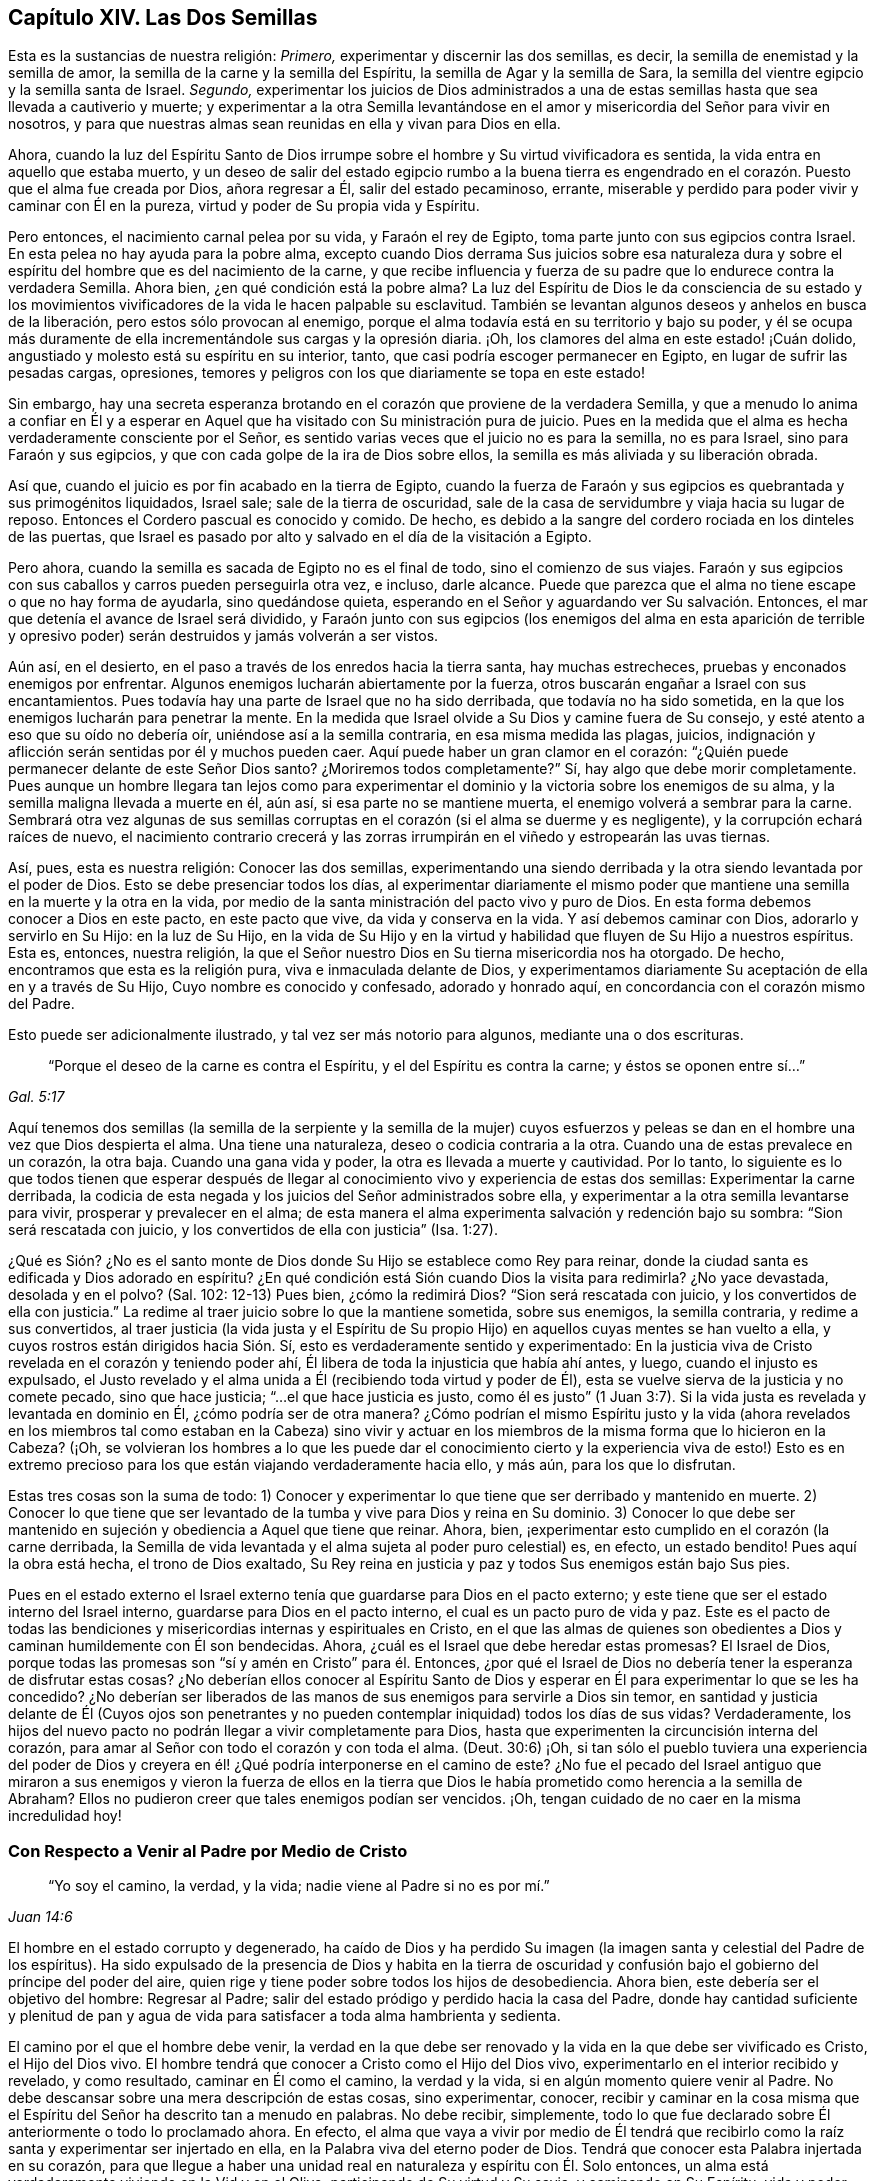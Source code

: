 == Capítulo XIV. Las Dos Semillas

Esta es la sustancias de nuestra religión: _Primero,_
experimentar y discernir las dos semillas, es decir,
la semilla de enemistad y la semilla de amor,
la semilla de la carne y la semilla del Espíritu,
la semilla de Agar y la semilla de Sara,
la semilla del vientre egipcio y la semilla santa de Israel.
_Segundo,_
experimentar los juicios de Dios administrados a una de
estas semillas hasta que sea llevada a cautiverio y muerte;
y experimentar a la otra Semilla levantándose en el amor
y misericordia del Señor para vivir en nosotros,
y para que nuestras almas sean reunidas en ella y vivan para Dios en ella.

Ahora,
cuando la luz del Espíritu Santo de Dios irrumpe
sobre el hombre y Su virtud vivificadora es sentida,
la vida entra en aquello que estaba muerto,
y un deseo de salir del estado egipcio rumbo a la buena tierra es engendrado
en el corazón. Puesto que el alma fue creada por Dios,
añora regresar a Él, salir del estado pecaminoso, errante,
miserable y perdido para poder vivir y caminar con Él en la pureza,
virtud y poder de Su propia vida y Espíritu.

Pero entonces, el nacimiento carnal pelea por su vida, y Faraón el rey de Egipto,
toma parte junto con sus egipcios contra Israel.
En esta pelea no hay ayuda para la pobre alma,
excepto cuando Dios derrama Sus juicios sobre esa naturaleza dura
y sobre el espíritu del hombre que es del nacimiento de la carne,
y que recibe influencia y fuerza de su padre que lo endurece contra la verdadera Semilla.
Ahora bien, ¿en qué condición está la pobre alma?
La luz del Espíritu de Dios le da consciencia de su estado y los
movimientos vivificadores de la vida le hacen palpable su esclavitud.
También se levantan algunos deseos y anhelos en busca de la liberación,
pero estos sólo provocan al enemigo,
porque el alma todavía está en su territorio y bajo su poder,
y él se ocupa más duramente de ella incrementándole sus cargas y la opresión diaria.
¡Oh, los clamores del alma en este estado! ¡Cuán dolido,
angustiado y molesto está su espíritu en su interior, tanto,
que casi podría escoger permanecer en Egipto, en lugar de sufrir las pesadas cargas,
opresiones, temores y peligros con los que diariamente se topa en este estado!

Sin embargo,
hay una secreta esperanza brotando en el corazón que proviene de la verdadera Semilla,
y que a menudo lo anima a confiar en Él y a esperar en Aquel
que ha visitado con Su ministración pura de juicio.
Pues en la medida que el alma es hecha verdaderamente consciente por el Señor,
es sentido varias veces que el juicio no es para la semilla, no es para Israel,
sino para Faraón y sus egipcios, y que con cada golpe de la ira de Dios sobre ellos,
la semilla es más aliviada y su liberación obrada.

Así que, cuando el juicio es por fin acabado en la tierra de Egipto,
cuando la fuerza de Faraón y sus egipcios es quebrantada y sus primogénitos liquidados,
Israel sale; sale de la tierra de oscuridad,
sale de la casa de servidumbre y viaja hacia su lugar de reposo.
Entonces el Cordero pascual es conocido y comido.
De hecho, es debido a la sangre del cordero rociada en los dinteles de las puertas,
que Israel es pasado por alto y salvado en el día de la visitación a Egipto.

Pero ahora, cuando la semilla es sacada de Egipto no es el final de todo,
sino el comienzo de sus viajes.
Faraón y sus egipcios con sus caballos y carros pueden perseguirla otra vez, e incluso,
darle alcance.
Puede que parezca que el alma no tiene escape o que no hay forma de ayudarla,
sino quedándose quieta, esperando en el Señor y aguardando ver Su salvación. Entonces,
el mar que detenía el avance de Israel será dividido,
y Faraón junto con sus egipcios (los enemigos del alma en esta aparición de terrible
y opresivo poder) serán destruidos y jamás volverán a ser vistos.

Aún así, en el desierto, en el paso a través de los enredos hacia la tierra santa,
hay muchas estrecheces, pruebas y enconados enemigos por enfrentar.
Algunos enemigos lucharán abiertamente por la fuerza,
otros buscarán engañar a Israel con sus encantamientos.
Pues todavía hay una parte de Israel que no ha sido derribada,
que todavía no ha sido sometida, en la que los enemigos lucharán para penetrar la mente.
En la medida que Israel olvide a Su Dios y camine fuera de Su consejo,
y esté atento a eso que su oído no debería oír, uniéndose así a la semilla contraria,
en esa misma medida las plagas, juicios,
indignación y aflicción serán sentidas por él y muchos pueden caer.
Aquí puede haber un gran clamor en el corazón:
"`¿Quién puede permanecer delante de este Señor Dios santo?
¿Moriremos todos completamente?`"
Sí, hay algo que debe morir completamente.
Pues aunque un hombre llegara tan lejos como para experimentar
el dominio y la victoria sobre los enemigos de su alma,
y la semilla maligna llevada a muerte en él, aún así, si esa parte no se mantiene muerta,
el enemigo volverá a sembrar para la carne.
Sembrará otra vez algunas de sus semillas corruptas
en el corazón (si el alma se duerme y es negligente),
y la corrupción echará raíces de nuevo,
el nacimiento contrario crecerá y las zorras irrumpirán
en el viñedo y estropearán las uvas tiernas.

Así, pues, esta es nuestra religión: Conocer las dos semillas,
experimentando una siendo derribada y la otra siendo levantada por el poder de Dios.
Esto se debe presenciar todos los días,
al experimentar diariamente el mismo poder que mantiene
una semilla en la muerte y la otra en la vida,
por medio de la santa ministración del pacto vivo y puro de Dios.
En esta forma debemos conocer a Dios en este pacto, en este pacto que vive,
da vida y conserva en la vida.
Y así debemos caminar con Dios, adorarlo y servirlo en Su Hijo: en la luz de Su Hijo,
en la vida de Su Hijo y en la virtud y habilidad que fluyen de Su Hijo a nuestros espíritus.
Esta es, entonces, nuestra religión,
la que el Señor nuestro Dios en Su tierna misericordia nos ha otorgado.
De hecho, encontramos que esta es la religión pura, viva e inmaculada delante de Dios,
y experimentamos diariamente Su aceptación de ella en y a través de Su Hijo,
Cuyo nombre es conocido y confesado, adorado y honrado aquí,
en concordancia con el corazón mismo del Padre.

Esto puede ser adicionalmente ilustrado, y tal vez ser más notorio para algunos,
mediante una o dos escrituras.

[quote.scripture, , Gal. 5:17]
____
"`Porque el deseo de la carne es contra el Espíritu,
y el del Espíritu es contra la carne; y éstos se oponen entre sí...`"
____

Aquí tenemos dos semillas (la semilla de la serpiente y la semilla de la mujer)
cuyos esfuerzos y peleas se dan en el hombre una vez que Dios despierta el alma.
Una tiene una naturaleza, deseo o codicia contraria a la otra.
Cuando una de estas prevalece en un corazón, la otra baja.
Cuando una gana vida y poder, la otra es llevada a muerte y cautividad.
Por lo tanto,
lo siguiente es lo que todos tienen que esperar después de llegar
al conocimiento vivo y experiencia de estas dos semillas:
Experimentar la carne derribada,
la codicia de esta negada y los juicios del Señor administrados sobre ella,
y experimentar a la otra semilla levantarse para vivir,
prosperar y prevalecer en el alma;
de esta manera el alma experimenta salvación y redención bajo su sombra:
"`Sion será rescatada con juicio, y los convertidos de ella con justicia`" (Isa. 1:27).

¿Qué es Sión? ¿No es el santo monte de Dios donde
Su Hijo se establece como Rey para reinar,
donde la ciudad santa es edificada y Dios adorado en espíritu?
¿En qué condición está Sión cuando Dios la visita para redimirla?
¿No yace devastada, desolada y en el polvo?
(Sal.
102: 12-13) Pues bien, ¿cómo la redimirá Dios?
"`Sion será rescatada con juicio, y los convertidos de ella con justicia.`"
La redime al traer juicio sobre lo que la mantiene sometida, sobre sus enemigos,
la semilla contraria, y redime a sus convertidos,
al traer justicia (la vida justa y el Espíritu de Su propio
Hijo) en aquellos cuyas mentes se han vuelto a ella,
y cuyos rostros están dirigidos hacia Sión. Sí,
esto es verdaderamente sentido y experimentado:
En la justicia viva de Cristo revelada en el corazón y teniendo poder ahí,
Él libera de toda la injusticia que había ahí antes, y luego,
cuando el injusto es expulsado,
el Justo revelado y el alma unida a Él (recibiendo toda virtud y poder de Él),
esta se vuelve sierva de la justicia y no comete pecado, sino que hace justicia;
"`...el que hace justicia es justo,
como él es justo`" (1 Juan 3:7). Si la vida justa
es revelada y levantada en dominio en Él,
¿cómo podría ser de otra manera?
¿Cómo podrían el mismo Espíritu justo y la vida (ahora revelados
en los miembros tal como estaban en la Cabeza) sino vivir y actuar
en los miembros de la misma forma que lo hicieron en la Cabeza?
(¡Oh,
se volvieran los hombres a lo que les puede dar el conocimiento
cierto y la experiencia viva de esto!) Esto es en extremo precioso
para los que están viajando verdaderamente hacia ello,
y más aún, para los que lo disfrutan.

Estas tres cosas son la suma de todo:
+++1)+++ Conocer y experimentar lo que tiene que ser derribado y mantenido en muerte.
+++2)+++ Conocer lo que tiene que ser levantado de la tumba
y vive para Dios y reina en Su dominio.
+++3)+++ Conocer lo que debe ser mantenido en sujeción
y obediencia a Aquel que tiene que reinar.
Ahora, bien, ¡experimentar esto cumplido en el corazón (la carne derribada,
la Semilla de vida levantada y el alma sujeta al poder puro celestial) es, en efecto,
un estado bendito!
Pues aquí la obra está hecha, el trono de Dios exaltado,
Su Rey reina en justicia y paz y todos Sus enemigos están bajo Sus pies.

Pues en el estado externo el Israel externo tenía
que guardarse para Dios en el pacto externo;
y este tiene que ser el estado interno del Israel interno,
guardarse para Dios en el pacto interno, el cual es un pacto puro de vida y paz.
Este es el pacto de todas las bendiciones y misericordias
internas y espirituales en Cristo,
en el que las almas de quienes son obedientes a Dios
y caminan humildemente con Él son bendecidas.
Ahora, ¿cuál es el Israel que debe heredar estas promesas?
El Israel de Dios,
porque todas las promesas son "`sí y amén en Cristo`" para él. Entonces,
¿por qué el Israel de Dios no debería tener la esperanza de disfrutar estas cosas?
¿No deberían ellos conocer al Espíritu Santo de Dios y esperar
en Él para experimentar lo que se les ha concedido?
¿No deberían ser liberados de las manos de sus enemigos para servirle a Dios sin temor,
en santidad y justicia delante de Él (Cuyos ojos son penetrantes
y no pueden contemplar iniquidad) todos los días de sus vidas?
Verdaderamente,
los hijos del nuevo pacto no podrán llegar a vivir completamente para Dios,
hasta que experimenten la circuncisión interna del corazón,
para amar al Señor con todo el corazón y con toda el alma.
(Deut.
30:6) ¡Oh,
si tan sólo el pueblo tuviera una experiencia del poder de Dios
y creyera en él! ¿Qué podría interponerse en el camino de este?
¿No fue el pecado del Israel antiguo que miraron a sus enemigos y vieron la fuerza de
ellos en la tierra que Dios le había prometido como herencia a la semilla de Abraham?
Ellos no pudieron creer que tales enemigos podían ser vencidos.
¡Oh, tengan cuidado de no caer en la misma incredulidad hoy!

=== Con Respecto a Venir al Padre por Medio de Cristo

[quote.scripture, , Juan 14:6]
____
"`Yo soy el camino, la verdad, y la vida;
nadie viene al Padre si no es por mí.`"
____

El hombre en el estado corrupto y degenerado,
ha caído de Dios y ha perdido Su imagen (la imagen
santa y celestial del Padre de los espíritus).
Ha sido expulsado de la presencia de Dios y habita en la tierra de oscuridad
y confusión bajo el gobierno del príncipe del poder del aire,
quien rige y tiene poder sobre todos los hijos de desobediencia.
Ahora bien, este debería ser el objetivo del hombre: Regresar al Padre;
salir del estado pródigo y perdido hacia la casa del Padre,
donde hay cantidad suficiente y plenitud de pan y agua de
vida para satisfacer a toda alma hambrienta y sedienta.

El camino por el que el hombre debe venir,
la verdad en la que debe ser renovado y la vida en la que debe ser vivificado es Cristo,
el Hijo del Dios vivo.
El hombre tendrá que conocer a Cristo como el Hijo del Dios vivo,
experimentarlo en el interior recibido y revelado, y como resultado,
caminar en Él como el camino, la verdad y la vida,
si en algún momento quiere venir al Padre.
No debe descansar sobre una mera descripción de estas cosas, sino experimentar, conocer,
recibir y caminar en la cosa misma que el Espíritu
del Señor ha descrito tan a menudo en palabras.
No debe recibir, simplemente,
todo lo que fue declarado sobre Él anteriormente o todo lo proclamado ahora.
En efecto,
el alma que vaya a vivir por medio de Él tendrá que recibirlo
como la raíz santa y experimentar ser injertado en ella,
en la Palabra viva del eterno poder de Dios.
Tendrá que conocer esta Palabra injertada en su corazón,
para que llegue a haber una unidad real en naturaleza y espíritu con Él. Solo entonces,
un alma está verdaderamente viviendo en la Vid y en el Olivo,
participando de Su virtud y Su savia, y caminando en Su Espíritu, vida y poder.

Un hombre no puede caminar aquí en el arcaísmo de la letra,
sino en la novedad del Espíritu.
Pablo, a pesar de todo su conocimiento de las Escrituras,
caminaba en el arcaísmo de la letra antes de que Cristo fuera revelado
en él. Aquellos que en los días de los apóstoles tenían una apariencia
de piedad pero se habían vuelto del poder y lo habían negado,
también caminaban en el arcaísmo de la letra.
Incluso la iglesia de Sardis (en su mayor parte) y la iglesia de
Laodicea (que había recibido el orden correcto y las ordenanzas,
la verdadera descripción de las cosas y pensaba que estaba llena,
enriquecida y que no le hacía falta nada),
caminaban de acuerdo al arcaísmo de la letra y no
en la novedad y poder del Espíritu de vida.
¡Pero ay, cuántos hay en este día que proclaman conocer a Cristo,
pero nunca han llegado tan lejos como para caminar en el arcaísmo de la
letra a partir de un entendimiento verdadero! ¿Podrán tales hombres tener
la posibilidad de entender la verdad o conocer sus apariciones internas,
espirituales y preciosas, sea en sus propios corazones o en los corazones de otros?
¡Con seguridad no! ¿Por qué? Esta es la razón:
Porque ellos miden las apariciones de la verdad en sí mismos y en otros,
mediante sus propias comprensiones y concepciones de la Escritura, que en definitiva,
no son la medida apropiada para ellas.
Todos esos hombres no son sino ciegos guiando ciegos, y de continuar en este camino,
sin la menor duda, caerán en el hoyo de perdición.

Nadie puede conocer a Cristo correctamente sino por
la revelación interna que proviene del Padre.
El misterio debe ser develado internamente o no hay verdadero conocimiento.
El misterio de engaño es puesto al descubierto en el interior y el misterio
de vida también. Cualquiera que experimente a Cristo revelado en el interior,
Lo hallará revelado para este fin:
Destruir las obras del diablo ahí. Él es un poderoso Salvador del alma
del pecado y un poderoso Destructor de las obras del diablo en el interior.

Ahora, con respecto a la lectura de las Escrituras, mantengan esto en mente:
Se dice de los judíos que cuando ellos leían el Antiguo
Testamento el velo estaba puesto sobre sus corazones,
el cual es quitado en Cristo.
(2 Cor.
3:14-15) ¡Oh, consideren ahora seriamente! ¿Ha sido quitado el velo de ustedes?
¿Leen ustedes las Escrituras con el ojo descubierto?
¿Leen en la unción, en el Espíritu de Cristo,
en la sabiduría pura y celestial del divino nacimiento?
Fue prometido desde la antigüedad que Dios quitaría
la cubierta con que están cubiertos todos los pueblos,
y el velo que envuelve a todas las naciones.
(Isa.
25:7) ¿Experimentan ustedes esta promesa cumplida?
¿Conocen ustedes la diferencia entre leer las Escrituras
con el velo puesto y con el velo quitado?
¿Están las Escrituras abiertas y desbloqueadas para ustedes por la llave de David,
para que las puedan leer y entender en la luz y demostración del Santo Espíritu de Dios?
O,
¿están sus propios entendimientos y voluntades en operación cuando escudriñan las Escrituras?
Si el nacimiento equivocado,
la sabiduría equivocada o el entendimiento equivocado están en operación,
sólo se puede recoger aquello que los alimentará y fortalecerá.
Si ustedes no están en Cristo ni leen en Cristo,
el velo no ha sido quitado de ustedes,
pues el velo sólo es eliminado en Él. Si ustedes leen y caminan en el
arcaísmo de sus comprensiones de la letra y no en la novedad del Espíritu,
entonces tampoco conocen las Escrituras ni el poder de Dios,
sin importar lo que puedan alegar frente a los hombres o soñar con respecto a sí mismos.
Pues sus propios conocimientos, comprensiones, fe, esperanza,
paz y gozo (al estar fuera del alcance de la verdad pura y viva) no son más que sueños.

Las Escrituras son palabras, cuyo principal fin,
significado y servicio es llevar a los hombres a
la Palabra de la que las Escrituras salieron.
Cuando los hombres llegan ahí y permanecen en esta Palabra,
están en la vida de las Escrituras y experimentan el cumplimiento de las Escrituras.
Allí encuentran los justos juicios de Dios ejecutados sobre ese espíritu,
mente y naturaleza en ellos que es contraria a Su imagen.
Allí conocen el cumplimiento de las promesas y las seguras
misericordias que pertenecen a Cristo la Semilla,
y a los que están reunidos y permanecen en Cristo la Semilla.
Allí está el pacto, el nuevo pacto.

Ahora, bien, todo lo que ha sido dicho en las Escrituras con respecto al pacto,
no es más que una descripción en palabras de dicho pacto, pero Cristo en el interior,
la expectativa de gloria, el Espíritu en el interior, el temor en el interior,
el poder de vida en el interior quebrantando y reinando
sobre el poder del pecado y la muerte,
es el pacto.
La fuerza y la virtud del pacto son experimentadas en el alma,
en la medida que es sentido el poder de la vida revelado en ella.
Entonces el alma es sometida al poder de Cristo, quien reina en justicia, amor,
misericordia y paz en los corazones de aquellos que
Él redime de la naturaleza y espíritu terrenales,
hacia la mente y Espíritu de Su Padre.
Allí los salmos, himnos y cantos espirituales, los cantos puros (el canto de Moisés,
el canto del Cordero) son entonados al Padre de los espíritus, al Redentor de Israel.
Estos son cantos que nunca fueron cantados,
ni pueden ser cantados en ninguna parte de Babilonia.

=== Con Respecto a Cristo Manifestado Afuera y Adentro

Se objeta contra nosotros que negamos a Cristo (y que no buscamos
ser salvos por Él) tal como fue manifestado externamente,
y que sólo buscamos ser salvos por un Cristo en nuestro interior.
Está sobre mi corazón responderles a aquellos quienes, con respecto a esta objeción,
desean verdaderamente satisfacción.

Nosotros, ciertamente, sí expectamos ser salvos (sí, y no sólo expectamos,
sino que ya experimentamos salvación en nuestras diversas medidas) por
la revelación y operación de la vida de Cristo en nuestro interior.
No obstante, esto no deja de tener relación con lo que Él hizo externamente,
pues todo lo que Él hizo en el cuerpo de carne era del Padre,
tenía su lugar y servicio en la voluntad del Padre y era de acuerdo al consejo del Padre.
Sin embargo, desde los días de los apóstoles,
el conocimiento y la creencia de esto se ha mantenido en injusticia y
separado de la obra interna del poder y la vida de Cristo en el corazón,
y cuando es mantenido así, no puede salvar a nadie.
Pero el que experimenta la luz y la vida de Cristo revelada en él,
y se une a Dios de esta manera, experimenta la obra de regeneración, santificación,
justificación, vida y redención,
y de esta manera llega a cosechar el beneficio interno y
bendito fruto de todo lo que Cristo hizo externamente.
En verdad, el que es uno con Cristo en Espíritu,
no puede excluirse (ni es excluido por Dios) de la ventaja de todas
y cada una de las cosas que Cristo hizo en Su cuerpo de carne.

De hecho, de esto se trata el asunto principal:
Ser testigos por una experiencia viva de la salvación obrada en el corazón;
experimentar el eterno poder y el brazo del Señor asiendo el alma para salvarla.
Y no sólo para salvarla,
sino para obrar y efectuar en ella la salvación tan verdaderamente
en sustancia como la experimentó en sombra el antiguo Israel.
Porque así como ellos fueron testigos de Moisés y Josué externamente,
así el israelita verdadero, el israelita interior,
el israelita espiritual debe experimentar eso que es la sustancia de estos, es decir,
al Hijo de Dios revelado internamente.
Ahora bien,
ellos no fueron salvados externamente por una creencia vacía y externa
de que Moisés y Josué habían sido enviados por Dios para salvarlos,
sino por seguirlos en fe y obediencia a lo que era requerido por Dios.
De la misma manera es dado Cristo al Israel interior, para liderarlo y comandarlo,
Quien aparece al alma angustiada y esclavizada en Egipto,
la saca de Egipto y la guía hacia la buena tierra y la introduce en ella.

Bien, en la medida que el alma siga y crezca en las apariciones de Cristo
y obedezca Su voz en el pacto de vida santo y puro,
en esa misma medida será obrada la redención del alma.
Pero en la medida que la incredulidad y la desobediencia se levanten,
el corazón se endurezca en cualquier momento contra Su voz y consejo,
y el oído se abra a la tentación del enemigo,
en esa misma medida la redención retrocederá y la
angustia y el cautiverio regresarán. Esto es testificado,
conocido y experimentado por cada verdadero viajero hacia Sión. Por tanto,
el requerimiento principal es permanecer en la experiencia del poder del Redentor,
a la espera de Sus movimientos y apariciones, y en la fe y obediencia de los mismos.
Porque el pecado reúne fuerza y es dado a luz al dejarlo
entrar y darle paso a los movimientos de este.
Así también, la santidad y la justicia son dadas a luz y ganan terreno en el corazón,
al estar este atento y rendido a las agitaciones
y movimientos del Espíritu Santo de Dios.
Por tanto,
es de enorme necesidad que todo verdadero viajero
llegue al entendimiento y distinción de estas cosas,
y que su corazón sea guardado con toda diligencia,
pues del corazón mana tanto la vida como la muerte.
¡Muy feliz es aquel que experimenta el flujo de muerte detenido y el flujo de vida abierto!
¡Muy felices son aquellos cuyos espíritus están desnudos y abiertos delante del Señor
en busca de que la vida brote y mane según el tiempo y voluntad de Dios!

¡Oh,
qué precioso estado experimentar la cautividad llevada a cautiverio
por la vida y el poder de la vida reinando sobre ella!
Hay, verdaderamente,
una liberación tan real experimentada internamente por los que
esperan en el Señor y son fieles a la guía de Su Santo Espíritu,
como jamás fue experimentada por los judíos que seguían externamente
a Moisés y a Josué. Cristo es tan verdaderamente sanador de Su
pueblo en esta ministración de vida por medio de Su Santo Espíritu,
como jamás fue sanador de personas externamente en los días de Su carne.
Tales sanidades, junto con los otros milagros que hizo entonces,
no eran más que sombras de lo que obraría y realizaría
internamente en el día de Su Espíritu y santo poder.
Ahora,
¿quedará o podría Él (para los que fielmente esperan en Él) quedar
corto en la sustancia de la que testificó en sombras?
¡Definitivamente no!
Es la intención de Su corazón (y no fallará en realizarlo) salvar hasta lo sumo
a todos los que vengan al Padre por Él y permanezcan en Su pacto santo,
puro, justo y vivo.
Esta es la destreza del cristianismo:
Permanecer en Él. Sólo aquí se experimenta la virtud
viva y el poder puro que lo vence todo,
y el que nada puede vencer.

=== Unas Pocas Palabras con Respecto a la Semilla de Verdad

[.discourse-part]
Pregunta: ¿Qué es la Semilla de verdad?

[.discourse-part]
Respuesta: Es la luz, es la que reprende y manifiesta el pecado.
"`...porque la luz es lo que manifiesta todo.`"
Por esto Pablo dice: "`Despiértate, tú que duermes,
y levántate de los muertos`" (Ef. 5:13-14). Si no
fuera por la luz que pone de manifiesto el pecado,
no habría manera de despertarse del sueño y levantarse de la muerte.
¡Qué preciosa es esa luz!

[.discourse-part]
Pregunta: ¿Cómo se puede discernir la Semilla de verdad?

[.discourse-part]
Respuesta: Mediante la penetración de su naturaleza vivificante,
la cual se revela a sí misma en sus apariciones y operaciones.
Pues ella aparece y obra vívidamente, poderosamente y efectivamente en el corazón,
y no como la razón del hombre, ni como los movimientos de su mente,
los cuales él recoge en su parte intelectual.

Desde la caída, la razón del hombre es corrupta,
oscura e impura y está en la mano y bajo el poder del maligno.
Su naturaleza es esconder y cubrir el pecado, no descubrirlo.
Ahora bien, la luz de la ley, la que devela el pecado,
no se levanta en la razón del hombre.
¿Quién puede sacar la luz limpia y pura de la ley de la sucia e impura razón del hombre?
La luz ciertamente puede brillar en la oscuridad,
pero no es parte de ella porque es de otra naturaleza y origen.
Proviene del Espíritu de Dios y es dada al hombre en Su amor hacia él,
para sacarlo de sus caminos oscuros y de su espíritu,
y llevarlo al Espíritu puro y al camino de santidad.
Pues la luz que devela el pecado es totalmente santa y pura,
como la fuente de la que proviene.
Un hombre que está familiarizado tanto con la razón como con la luz,
puede distinguir la naturaleza y operaciones de ambas.
Pero hay una gran diferencia entre la Verdad sostenida en la parte
racional del hombre y la Verdad sostenida en Su propia semilla.
Es de poco efecto en una, y poderosa en la otra.
En los movimientos vivificadores puros de la vida,
la diferencia es claramente percibida y sostenida.
Por tanto, es nuestro consejo para todos los hombres,
que se vuelvan de toda mortalidad y vengan a experimentar
el manantial de vida que obra en el interior de ellos,
brotando en ellos para darles vida.
Los hombres deben esperar tener sus entendimientos
abiertos y mantenerlos así por medio de esta vida,
para que puedan recibir,
retener y no perder la capacidad de entender las cosas del reino de Dios.

[.discourse-part]
Pregunta: ¿Cómo se puede comprar y poseer esta semilla o perla?

[.discourse-part]
Respuesta: Muriendo a la propia sabiduría y voluntad del hombre; no hay otra forma.
La luz es totalmente contraria al hombre mientras este permanezca separado de Dios.
Ella opera contra el espíritu del hombre, sus pensamientos, sus deseos, su razón,
su entendimiento, es decir, contra todo lo que es de él. Por lo tanto,
el hombre no debe consultarle a ninguno de estos,
sino preferir la demostración pequeña y pura de la
luz del Espíritu de Cristo por encima de todo,
y estar dispuesto a desprenderse de todo lo suyo para siempre.
¡Oh, dura es esta palabra;
¿quién la puede oír?! ¡Ciertamente nadie excepto los que han sido enseñados y
han aprendido del Padre pueden llegar a rendirse y seguir la luz del Hijo!

Me atrevo a afirmar enfáticamente lo siguiente como una verdad permanente,
la cual ha sido sellada en mí por constante experiencia:
Ningún hombre puede estar de acuerdo con la luz y obedecerla,
a menos que se niegue a sí mismo y tome la cruz contra su propia sabiduría y voluntad.
Esta cruz es la cruz de Cristo, la cruz que es poder de Dios para salvación del alma.
Aquel que la toma cada día y espera en el Señor en ella,
experimentará el poder del Señor Jesucristo para redención de su alma.
Es más, será capaz de decir con verdadero entendimiento: "`Esta es luz en verdad,
vida en verdad, poder en verdad.
Ese poderoso brazo que me ha salvado del pecado y rompe las trampas,
estratagemas y fuerza del enemigo delante de mí (liberándome
cada día cuando nadie más puede,
y cuando mi propia fuerza y sabiduría son como nada).
Sé que es Cristo, el poder y la sabiduría viva de Dios revelada en mí,
Aquel que no le dará Su gloria a otro.
Porque Él es el Señor Dios de puro poder y vida para siempre,
y fuera de Él no hay Salvador.`"

=== Cómo Engendra y Mantiene la Semilla la Vida en el Corazón

El Señor Dios (Quien está lleno de compasión eterna hacia la humanidad en general,
pero más especialmente hacia aquellos en quienes Él ha engendrado
un sentido de anhelo en pos de Él) ha escogido una semilla
o manantial de vida interior para que aparezca en el hombre,
y rompa las cadenas de su cautiverio y lo saque de
debajo del poder y miseria de la muerte.

Muchos son los que han sido abrumados con miseria,
cuyos espíritus se han derretido y fracasado ante la falta de conocimiento de su Dios.
Muchos han experimentado el sentido de vida (que fue anteriormente
edificado en ellos) romperse y caer devastado,
su comunión con Dios consumida en sus ruinas,
y sus almas listas para perecer por completo y ser devoradas por el enemigo a cada momento.
Muchos han experimentado todas sus esperanzas cortadas
y sus ojos cerrados a toda forma de alivio.
Luego, yo digo, después de esto, en la tierna misericordia del Señor,
han sentido la Semilla de vida revelada en sus corazones,
y poco a poco han hallado sus corazones reunidos en esta Semilla donde reina la vida,
y donde la fuerza y dominio de la muerte están rotos en todos aquellos
que son conducidos por el llamado y guía del Espíritu del Señor.

Ahora, después de la revelación de esta Semilla,
ganar consciencia y experiencia de la misma, y el vuelco de la mente hacia ella,
lo más importante y necesario para la redención del alma
es esperar a estar más y más familiarizada con ella,
para que en Sus agitaciones,
movimientos y conducción el alma esté lista a ser reunida en ella y guiada por ella.
Pues aunque este don es todo vida, al principio no es más que una semilla,
y la aparición del Señor en el alma es en esa muy pequeña semilla, baja y débil,
difícil de ser discernida y fácil de ser despreciada y pasada por alto.
Usualmente se espera una mayor y más innegable aparición, pero esta no es la forma.
No, el alma debe llegar, primero que nada,
a sujetarse y a humillarse bajo esta pequeña aparición,
y conforme la Semilla obtenga ventaja y crezca más y más en el corazón,
la aparición del Señor será más grande y más plena ahí. Pero buscar una mayor aparición
antes de que la Semilla sea conocida y recibida en Su aparición más pequeña (y por consiguiente,
antes de que la vasija esté preparada para una mayor aparición) no es la manera de Dios,
sino más bien un engaño del enemigo.
Porque el enemigo desea destruir al alma y cortarla del Señor para siempre,
lo cual hará con toda certeza si puede evitar que la Semilla
crezca y que el alma se una y crezca en ella.

Por tanto, estén atentos a sentir el sabor de la vida en sus corazones día a día,
y a experimentar la guía y llamado de la vida que son apropiados para sus estados.
Pues en este sabor y en esta invitación se levanta la luz verdadera,
la que conduce al camino de vida.
Luego,
estén atentos contra los razonamientos y argumentos
que levantará el enemigo en sus mentes,
quien se esforzará para hacerlos jueces sobre estas cosas.
Porque la luz, la que se levanta en el sabor y en los movimientos del Espíritu,
es su Rey (aun en esta pequeña aparición), y Él no debe ser juzgado por la mente,
pensamientos y razonamientos del hombre, sino que más bien, Él debe juzgarlo todo.
Consideren además,
¿son ustedes (en su oscuridad y con su mente carnal) aptos para
ser jueces con respecto a la luz que se levanta en ustedes?
O, ¿no es la luz, en su más baja y débil aparición,
la designada y preparada por el Señor para juzgarlos y hacer
que se inclinen en temor y temblor delante de ella?
Entonces sus coronas (en su máxima exaltación) serán
aptas para ser tiradas a los pies de Él.

Por tanto, consideren dónde están,
y anhelen que el Señor les revele eso que es apropiado para ustedes en la actualidad.
Inclinen su espíritu bajo Su presente voluntad y presente manifestación en ustedes,
estén contentos de que sea pequeña y baja,
de recibir instrucciones pequeñas y bajas de Dios y de caminar en la senda de
quebrantamiento y humildad delante del Señor. Pues esta es Su manera de prepararlos
y de hacerlos avanzar hacia el alto y glorioso poder de Su vida.
Mi alma está segura de que nadie entrará o permanecerá en Su reino,
a menos que se vuelva pequeño,
pobre y desnudo y sea conducido por el pequeño niño engendrado por Dios.
Porque el Señor no responderá de ninguna manera a la sabiduría del hombre ni a sus expectativas,
más bien las confundirá y dirigirá al alma por la senda
que el ojo de la sabiduría del hombre no puede ver.
El que no discute, sino cree,
por temporadas sentirá progreso y entenderá el crecimiento
de la vida desarrollado en el corazón,
mediante aquellas mismas cosas que anteriormente parecían darle a la muerte la ventaja.

Por tanto, vigilen contra sus propios entendimientos y todas sus operaciones,
si alguna vez desean vida.
Porque sus entendimientos seguirán traicionándolos,
ya sea manteniéndolos alejados del camino,
o sacándolos de él cada vez que estén atentos a dicho entendimiento.
Y noten lo siguiente: Eso que Dios siembra y hace brotar en ustedes es una planta tierna,
no una mente enterada.
El juicio verdadero y correcto sólo se da en la comprensión de
esa planta y no en el entendimiento o comprensión de sus mentes.
Sí,
esa delicada planta (a la cual la sabiduría de ustedes estará muy
propensa a despreciar y pasar por alto) tendrá que derribar y llevar
a nada sus entendimientos y crecer en lugar de ellos,
si es que sus almas son hechas alguna vez una morada para la vida.

Por tanto, sumérjanse en el sentimiento, moren en la experiencia,
esperen el sabor de la Semilla de vida, los toques y persuasiones de esta.
Caminen en esto hacia la tierra de vida, sepárense de todo,
dejen atrás aquello que se opone al sabor de la vida
y entren en lo que sea que el sabor de vida disfruta.
En la medida que sean conducidos hacia esto y se sujeten a ello, así gustarán al Señor,
sentirán la dulzura de Su ungüento, la paz de Su naturaleza,
el gozo de los comienzos de Su reino en sus corazones y
la eliminación de sus iniquidades por causa de Su nombre.
Pues aunque el enemigo coloque una carga sobre ustedes,
los llene tanto como le sea posible con su suciedad y luego los acuse de todo, aún así,
el Señor considera la Semilla que Él ha sembrado en ustedes y el
deseo que Él ha labrado en sus corazones de ser unidos a ella.
Él sabe cuán débiles son ustedes en esta hora de oscuridad y cautiverio,
y la intención de Su corazón es liberarlos de todo esto y no condenarlos por ello.

Pero, ¡oh, tengan cuidado de limitar al Señor,
exigiendo que les dé el tipo de claridad o luz que el entendimiento natural juzga necesario!
Más bien,
conténtense con la luz que se levanta en la experiencia de Su sabor
y que brilla en el interior de sus espíritus cuando Él los llama.
Sujétense e inclínense bajo la luz de esta invitación,
aunque siempre sea contra la luz del entendimiento y razonamiento natural.
La verdadera claridad de la luz es un estado hacia el que ustedes deben crecer,
pero antes de llegar a ella, sus entendimientos deben ser oscurecidos,
confundidos y llevados a nada.
Por tanto, consideren cuidadosamente lo siguiente:

La primera obra del Señor es, con frecuencia,
confundir el conocimiento y entendimiento de la criatura,
especialmente en aquellas que han estado empapadas de la sabiduría y experiencia natural.
Pues si el Señor no las siguiera de cerca con oscuridad y confusión,
rápidamente empezarían a acumular conocimiento de nuevo en el viejo almacén,
crecerían sabias según la carne y nunca aprenderían la vida del Espíritu.
En esto el Señor no desea que la guía de Su Espíritu
sea manifiesta y clara de acuerdo a la carne,
ni para el entendimiento carnal.
En realidad, si fuera manifiesta de esta manera,
¿no bebería precisamente de ella la parte carnal?
Así, el hombre viviría otra vez, pero la Semilla no,
pues la Semilla gana su vida (y su forma y perfección)
en el hombre por medio de la muerte del hombre,
es decir, mediante la caza, azotes y quebrantamiento de su sabiduría, conocimiento,
razonamiento y comprensión. Precisamente así,
el hombre se convierte en un tonto o en un niño incapaz de saber algo, retener algo,
realizar algo o mantener su posición, excepto en la medida que sea nuevamente creado,
guiado, enseñado y preservado en el poder y por medio de la presencia de la vida.

=== Con Respecto a la Unidad Espiritual

[.discourse-part]
Pregunta: ¿Qué es unidad espiritual?

[.discourse-part]
Respuesta: La reunión de dos o más en la misma naturaleza espiritual,
reuniéndose en un único y mismo centro espiritual o manantial de vida.
Cuando los espíritus o las almas de las criaturas
son engendradas por un único poder en una única vida,
y se reúnen ahí en el corazón,
en tanto se reúnan de esta manera hay verdadera unidad entre ellas.

[.discourse-part]
Pregunta: ¿En qué consiste esta unidad?

[.discourse-part]
Respuesta: Consiste en la vida, en la naturaleza,
en el Espíritu en el que todas ellas son engendradas,
del Cual son formadas y dónde su reunión existe.
La unidad no consiste en alguna cosa externa,
ni en alguna cosa interna de naturaleza inferior,
sólo es hallada dentro de los límites y fronteras del mismo Espíritu.
Hacer una misma cosa, pensar una misma cosa, hablar una misma cosa no une,
sino únicamente, hacer, pensar o hablar en la misma vida.
Sí, y aunque las obras, pensamientos o palabras sean diversas,
si proceden de la misma semilla y naturaleza, allí es experimentada una verdadera unidad.

[.discourse-part]
Pregunta: ¿Cómo se preserva la unidad?

[.discourse-part]
Respuesta: Sólo permaneciendo en la única vida,
sólo manteniéndose en el poder y en la Semilla de donde brota y se encuentra la unidad.
Aquí, en el mismo centro espiritual,
se produce una unión y una comunión. Aquí los diversos y diferentes movimientos
de los varios miembros del cuerpo (que provienen de la vida y Espíritu
del cuerpo) son conocidos y reconocidos por la misma vida.
Mantener un conocimiento externo (o creencia con respecto a las cosas) no une,
ni tampoco mantener una conformación externa basada en acciones,
pues esto puede ser sostenido y hecho por otra parte en el hombre y en otra naturaleza,
sino permanecer y actuar en aquello que unió al principio.
En esto no hay causa ni espacio para la división,
y el que permanezca dentro de estos límites sólo puede hallarse en la unidad.

[.discourse-part]
Pregunta: ¿Cómo se interrumpe la unidad?

[.discourse-part]
Respuesta: Al interponerse algo de una naturaleza o espíritu diferente a la vida.
Cuando algo de la parte terrenal o sensual se sitúa entre el alma y la vida,
interrumpe tanto la unidad del alma con la vida misma,
como la unidad del alma con la vida que está operando en otros.
En cualquier cosa del espíritu del hombre, de la sabiduría del hombre,
de la voluntad del hombre que no se incline ni se sujete, y por tanto,
no emerja en y bajo la autoridad y guía de la vida,
hay algo de la naturaleza de división siempre.
De hecho,
el conocimiento mismo de la verdad expresado por
la sabiduría del hombre y en su propia voluntad,
fuera de los movimientos y poder de la vida, frena la vida e interrumpe la unidad.
Pues la vida en otros no puede unirse en espíritu con esto,
aunque reconozca las palabras como ciertas.

[.discourse-part]
Pregunta: ¿Cómo se puede recuperar la unidad si en algún momento se pierde?

[.discourse-part]
Respuesta: Sólo en el Señor está la recuperación de Israel,
de cualquier medida de pérdida, de cualquier tipo y en cualquier momento.
Sólo Él puede enseñar a retirarse y a ser hallado en donde la unidad está y permanece,
y donde la división no puede entrar.
Esta es la manera de restaurar la unidad de Israel cuando
se experimenta alguna medida de carencia de la misma:
Cada quien (en su caso particular) debe regresar
a la Semilla de vida a través de la ayuda del Señor,
para que ahí experimente un lavamiento de lo que se haya
corrompido y un nuevo engendramiento en el poder de la vida.
A partir de esto la verdadera y duradera unidad brotará rápidamente,
para regocijo de todos los corazones que conocen la dulzura
de ella y no pueden sino desearla natural y fervorosamente.

Por tanto,
la manera de recuperar la unidad no es mediante el esfuerzo de
reunir a muchos en la misma comprensión con respecto a cosas,
ni tampoco por el esfuerzo de llevar a todos a la misma práctica,
sino al ser atraídos hacia ese Espíritu en el que consiste la unidad,
el cual la manifestará en las vasijas que estén llenas y ordenadas por
Él. En este Espíritu deben esperar a diario el conocimiento nuevo y vivo,
y el ordenamiento de sus vidas y prácticas en la luz.
De esta manera,
la vida será sentida y el nombre del Señor alabado en todas las tiendas de Jacob.
Ahí habrá un solo corazón, una sola alma, un solo espíritu, una sola mente,
un solo camino y poder de vida.
Y el Señor será reconocido en lo que Él ya ha forjado en cada corazón,
y los corazones esperarán con contentamiento que
Él los llene de lo que haga falta en cualquiera.

Así el Dios vivo (el Dios de eterna y tierna compasión para
Israel) llenará las vasijas que son Su herencia de Su vida,
y hará que la paz y el amor de Su santa naturaleza y Espíritu desciendan sobre sus moradas,
y que Su vida brote poderosamente en ellos en dirección
a Su verdad viva y hacia unos y otros.

¡Esfuércense todos por sobresalir en ternura y longanimidad,
en ser guardados de duros y malos pensamientos unos contra otros,
y de interpretaciones severas con respecto a cualquier
cosa en unos y otros! ¡Esto es indigno de ser hallado,
de un israelita a un egipcio, pero mucho más vergonzoso e inexcusable,
de un hermano a otro! ¡Cuánta debilidad debe pasar por alto el Señor en nosotros!
¡Cuán listo está Él para interpretar bien lo concerniente a Sus discípulos que
permita una buena interpretación! "`El espíritu,`" dice Él,
"`está dispuesto, pero la carne es débil.`"
Cuando todos ellos se esparcieron tras Su muerte, Él no los reprendió después,
sino que dulcemente los volvió a reunir.
¡Oh, queridos amigos, ¿hemos recibido la misma vida de dulzura?
¡Produzcamos los mismos frutos dulces,
estando listos a disculpar y a recibir lo que nos lleve a la disculpa de otro
en cualquier caso dudoso! ¡Donde haya cualquier manifestación maligna,
esperen, sí,
esperen para superarla con bien! ¡No gastemos la fuerza
de nuestros espíritus quejándonos de otros debido al mal,
más bien vigilemos y miremos hacia donde la misericordia y la virtud sanadora se levantarán!
